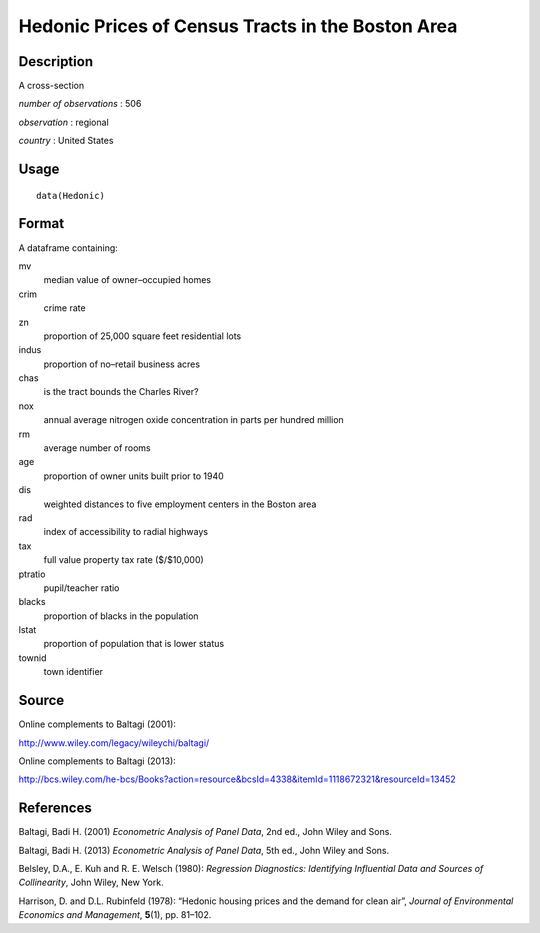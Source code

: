 +--------------------------------------+--------------------------------------+
| Hedonic                              |
| R Documentation                      |
+--------------------------------------+--------------------------------------+

Hedonic Prices of Census Tracts in the Boston Area
--------------------------------------------------

Description
~~~~~~~~~~~

A cross-section

*number of observations* : 506

*observation* : regional

*country* : United States

Usage
~~~~~

::

    data(Hedonic)

Format
~~~~~~

A dataframe containing:

mv
    median value of owner–occupied homes

crim
    crime rate

zn
    proportion of 25,000 square feet residential lots

indus
    proportion of no–retail business acres

chas
    is the tract bounds the Charles River?

nox
    annual average nitrogen oxide concentration in parts per hundred
    million

rm
    average number of rooms

age
    proportion of owner units built prior to 1940

dis
    weighted distances to five employment centers in the Boston area

rad
    index of accessibility to radial highways

tax
    full value property tax rate ($/$10,000)

ptratio
    pupil/teacher ratio

blacks
    proportion of blacks in the population

lstat
    proportion of population that is lower status

townid
    town identifier

Source
~~~~~~

Online complements to Baltagi (2001):

http://www.wiley.com/legacy/wileychi/baltagi/

Online complements to Baltagi (2013):

http://bcs.wiley.com/he-bcs/Books?action=resource&bcsId=4338&itemId=1118672321&resourceId=13452

References
~~~~~~~~~~

Baltagi, Badi H. (2001) *Econometric Analysis of Panel Data*, 2nd ed.,
John Wiley and Sons.

Baltagi, Badi H. (2013) *Econometric Analysis of Panel Data*, 5th ed.,
John Wiley and Sons.

Belsley, D.A., E. Kuh and R. E. Welsch (1980): *Regression Diagnostics:
Identifying Influential Data and Sources of Collinearity*, John Wiley,
New York.

Harrison, D. and D.L. Rubinfeld (1978): “Hedonic housing prices and the
demand for clean air”, *Journal of Environmental Economics and
Management*, **5**\ (1), pp. 81–102.
